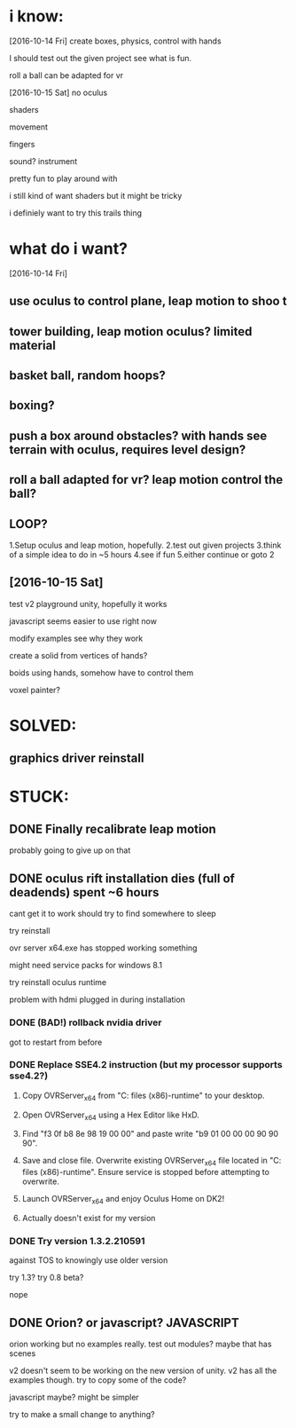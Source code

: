 * i know:
[2016-10-14 Fri]
create boxes, physics, control with hands

I should test out the given project see what is fun.

roll a ball can be adapted for vr

[2016-10-15 Sat]
no oculus

shaders

movement 

fingers

sound? instrument

pretty fun to play around with

i still kind of want shaders but it might be tricky

i definiely want to try this trails thing
* what do i want?

[2016-10-14 Fri]
** use oculus to control plane, leap motion to shoo t

** tower building, leap motion oculus? limited material

** basket ball, random hoops?

** boxing?

** push a box around obstacles? with hands see terrain with oculus, requires level design?

** roll a ball adapted for vr? leap motion control the ball?

** LOOP?
1.Setup oculus and leap motion, hopefully.
2.test out given projects
3.think of a simple idea to do in ~5 hours
4.see if fun
5.either continue or goto 2

** [2016-10-15 Sat] 

test v2 playground unity, hopefully it works

javascript seems easier to use right now

modify examples see why they work

create a solid from vertices of hands?

boids using hands, somehow have to control them

voxel painter?

* SOLVED:
** graphics driver reinstall

* STUCK:
** DONE Finally recalibrate leap motion 
CLOSED: [2016-10-15 Sat 00:38]
probably going to give up on that
** DONE oculus rift installation dies (full of deadends) spent ~6 hours
CLOSED: [2016-10-15 Sat 11:44]
cant get it to work
should try to find somewhere to sleep

try reinstall

ovr server x64.exe has stopped working something

might need service packs for windows 8.1

try reinstall oculus runtime

problem with hdmi plugged in during installation

*** DONE (BAD!) rollback nvidia driver
CLOSED: [2016-10-15 Sat 02:17]
got to restart from before

*** DONE Replace SSE4.2 instruction (but my processor supports sse4.2?)
CLOSED: [2016-10-15 Sat 04:56]

1. Copy OVRServer_x64 from "C:\program files (x86)\oculus\Support\oculus-runtime" to your desktop.

2. Open OVRServer_x64 using a Hex Editor like HxD.

3. Find "f3 0f b8 8e 98 19 00 00" and paste write "b9 01 00 00 00 90 90 90".

4. Save and close file. Overwrite existing OVRServer_x64 file located in "C:\program files (x86)\oculus\Support\oculus-runtime". Ensure service is stopped before attempting to overwrite.

5. Launch OVRServer_x64 and enjoy Oculus Home on DK2!

6. Actually doesn't exist for my version

*** DONE Try version 1.3.2.210591
CLOSED: [2016-10-15 Sat 04:56]
against TOS to knowingly use older version

try 1.3?
try 0.8 beta?

nope
** DONE Orion? or javascript? JAVASCRIPT
CLOSED: [2016-10-15 Sat 13:28]

orion working but no examples really. test out modules? maybe that has
scenes

v2 doesn't seem to be working on the new version of unity. v2 has all
the examples though. try to copy some of the code?

javascript maybe? might be simpler

try to make a small change to anything?


